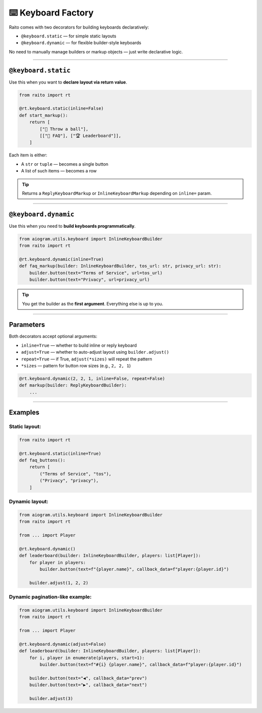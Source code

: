 ⌨️ Keyboard Factory
===================

Raito comes with two decorators for building keyboards declaratively:

- ``@keyboard.static`` — for simple static layouts
- ``@keyboard.dynamic`` — for flexible builder-style keyboards

No need to manually manage builders or markup objects — just write declarative logic.

----------

``@keyboard.static``
~~~~~~~~~~~~~~~~~

Use this when you want to **declare layout via return value**.

.. code-block:: python

   from raito import rt

   @rt.keyboard.static(inline=False)
   def start_markup():
       return [
           ["🏀 Throw a ball"],
           [["📄 FAQ"], ["🏆 Leaderboard"]],
       ]

Each item is either:

- A ``str`` or ``tuple`` — becomes a single button
- A list of such items — becomes a row

.. tip::
    Returns a ``ReplyKeyboardMarkup`` or ``InlineKeyboardMarkup`` depending on ``inline=`` param.

----------

``@keyboard.dynamic``
~~~~~~~~~~~~~~~~~~

Use this when you need to **build keyboards programmatically**.

.. code-block:: python

   from aiogram.utils.keyboard import InlineKeyboardBuilder
   from raito import rt

   @rt.keyboard.dynamic(inline=True)
   def faq_markup(builder: InlineKeyboardBuilder, tos_url: str, privacy_url: str):
       builder.button(text="Terms of Service", url=tos_url)
       builder.button(text="Privacy", url=privacy_url)

.. tip::
   You get the builder as the **first argument**. Everything else is up to you.

------

Parameters
~~~~~~~~~~

Both decorators accept optional arguments:

- ``inline=True`` — whether to build inline or reply keyboard
- ``adjust=True`` — whether to auto-adjust layout using ``builder.adjust()``
- ``repeat=True`` — if True, ``adjust(*sizes)`` will repeat the pattern
- ``*sizes`` — pattern for button row sizes (e.g., ``2, 2, 1``)

.. code-block:: python

   @rt.keyboard.dynamic(2, 2, 1, inline=False, repeat=False)
   def markup(builder: ReplyKeyboardBuilder):
       ...

-------

Examples
~~~~~~~~~~~~

Static layout:
^^^^^^^^^^^^^^^^

.. code-block:: python

   from raito import rt

   @rt.keyboard.static(inline=True)
   def faq_buttons():
       return [
           ("Terms of Service", "tos"),
           ("Privacy", "privacy"),
       ]

Dynamic layout:
^^^^^^^^^^^^^^^^

.. code-block:: python

   from aiogram.utils.keyboard import InlineKeyboardBuilder
   from raito import rt

   from ... import Player

   @rt.keyboard.dynamic()
   def leaderboard(builder: InlineKeyboardBuilder, players: list[Player]):
       for player in players:
           builder.button(text=f"{player.name}", callback_data=f"player:{player.id}")

       builder.adjust(1, 2, 2)

Dynamic pagination-like example:
^^^^^^^^^^^^^^^^^^^^^^^^^^^^^^^^

.. code-block:: python

   from aiogram.utils.keyboard import InlineKeyboardBuilder
   from raito import rt

   from ... import Player

   @rt.keyboard.dynamic(adjust=False)
   def leaderboard(builder: InlineKeyboardBuilder, players: list[Player]):
       for i, player in enumerate(players, start=1):
           builder.button(text=f"#{i} {player.name}", callback_data=f"player:{player.id}")

       builder.button(text="◀️", callback_data="prev")
       builder.button(text="▶️", callback_data="next")

       builder.adjust(3)
